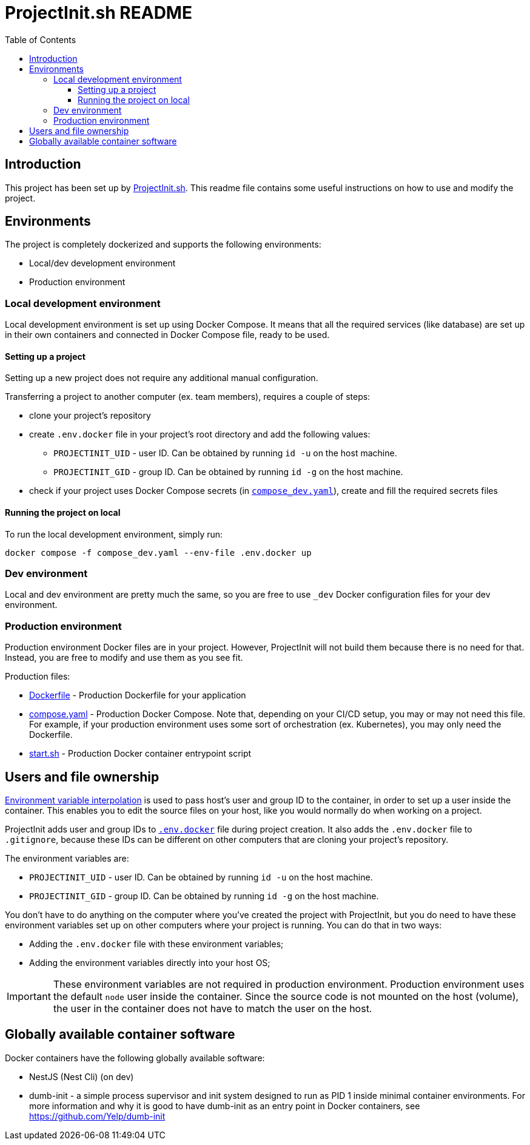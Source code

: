 = ProjectInit.sh README
:toc:
:toclevels: 5

== Introduction

This project has been set up by link:https://projectinit.sh[ProjectInit.sh]. This readme file contains some useful
instructions on how to use and modify the project.

== Environments

The project is completely dockerized and supports the following environments:

- Local/dev development environment
- Production environment

=== Local development environment

Local development environment is set up using Docker Compose. It means that all the required services (like database)
are set up in their own containers and connected in Docker Compose file, ready to be used.

==== Setting up a project

Setting up a new project does not require any additional manual configuration.

Transferring a project to another computer (ex. team members), requires a couple of steps:

* clone your project's repository
* create `.env.docker` file in your project's root directory and add the following values:
** `PROJECTINIT_UID` - user ID. Can be obtained by running `id -u` on the host machine.
** `PROJECTINIT_GID` - group ID. Can be obtained by running `id -g` on the host machine.
* check if your project uses Docker Compose secrets (in link:compose_dev.yaml[`compose_dev.yaml`]), create and fill the
required secrets files

==== Running the project on local
To run the local development environment, simply run:

[source,shell]
----
docker compose -f compose_dev.yaml --env-file .env.docker up
----

=== Dev environment

Local and dev environment are pretty much the same, so you are free to use `_dev` Docker configuration files for your
dev environment.

=== Production environment

Production environment Docker files are in your project. However, ProjectInit will not build them because there is no
need for that. Instead, you are free to modify and use them as you see fit.

Production files:

* link:Dockerfile[Dockerfile] - Production Dockerfile for your application
* link:compose.yaml[compose.yaml] - Production Docker Compose. Note that, depending on your CI/CD setup, you may or may
not need this file. For example, if your production environment uses some sort of orchestration (ex. Kubernetes), you
may only need the Dockerfile.
* link:start.sh[start.sh] - Production Docker container entrypoint script

== Users and file ownership

link:https://docs.docker.com/compose/how-tos/environment-variables/variable-interpolation/[Environment variable interpolation]
is used to pass host's user and group ID to the container, in order to set up a user inside the container. This enables
you to edit the source files on your host, like you would normally do when working on a project.

ProjectInit adds user and group IDs to link:.env.docker[`.env.docker`] file during project creation. It also adds the
`.env.docker` file to `.gitignore`, because these IDs can be different on other computers that are cloning your
project's repository.

The environment variables are:

* `PROJECTINIT_UID` - user ID. Can be obtained by running `id -u` on the host machine.
* `PROJECTINIT_GID` - group ID. Can be obtained by running `id -g` on the host machine.

You don't have to do anything on the computer where you've created the project with ProjectInit, but you do need to have
these environment variables set up on other computers where your project is running. You can do that in two ways:

* Adding the `.env.docker` file with these environment variables;
* Adding the environment variables directly into your host OS;

[IMPORTANT]
====
These environment variables are not required in production environment. Production environment uses the default `node`
user inside the container. Since the source code is not mounted on the host (volume), the user in the container does not
have to match the user on the host.
====


== Globally available container software

Docker containers have the following globally available software:

- NestJS (Nest Cli) (on dev)
- dumb-init - a simple process supervisor and init system designed to run as PID 1 inside minimal container
environments. For more information and why it is good to have dumb-init as an entry point in Docker containers, see
https://github.com/Yelp/dumb-init

